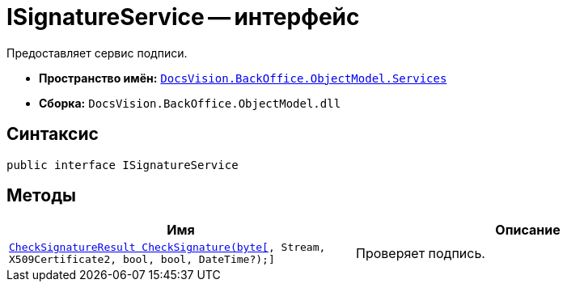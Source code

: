 = ISignatureService -- интерфейс

Предоставляет сервис подписи.

* *Пространство имён:* `xref:api/DocsVision/BackOffice/ObjectModel/Services/Services_NS.adoc[DocsVision.BackOffice.ObjectModel.Services]`
* *Сборка:* `DocsVision.BackOffice.ObjectModel.dll`

== Синтаксис

[source,csharp]
----
public interface ISignatureService
----

== Методы

[cols=",",options="header"]
|===
|Имя |Описание
|`xref:api/DocsVision/BackOffice/ObjectModel/Services/CheckSignatureResult_MT.adoc[CheckSignatureResult CheckSignature(byte[], Stream, X509Certificate2, bool, bool, DateTime?);]` |Проверяет подпись.
|===
